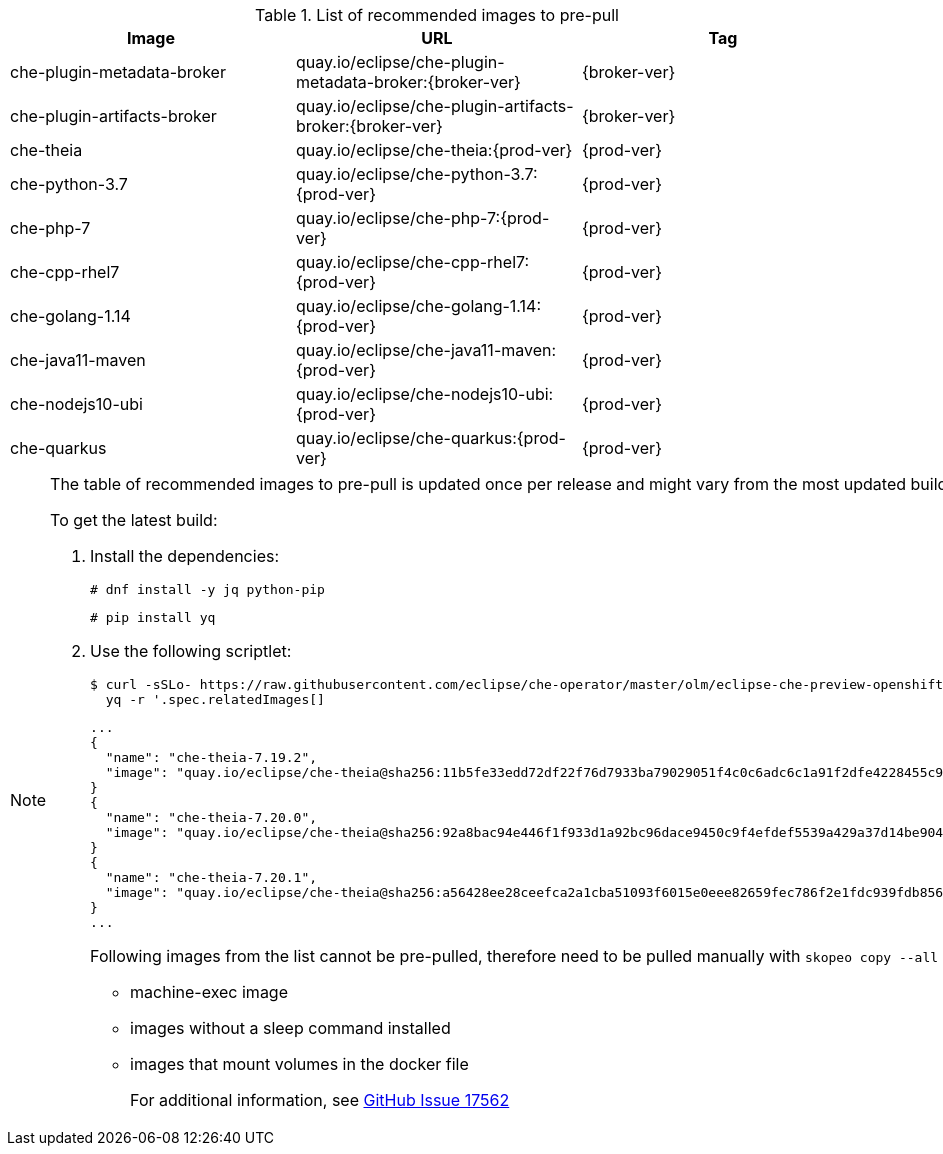 .List of recommended images to pre-pull
[options="header"]
|===
|Image |URL |Tag

|che-plugin-metadata-broker |quay.io/eclipse/che-plugin-metadata-broker:{broker-ver} |{broker-ver} 

|che-plugin-artifacts-broker |quay.io/eclipse/che-plugin-artifacts-broker:{broker-ver} |{broker-ver}

|che-theia |quay.io/eclipse/che-theia:{prod-ver} |{prod-ver}

|che-python-3.7 |quay.io/eclipse/che-python-3.7:{prod-ver} |{prod-ver}

|che-php-7 |quay.io/eclipse/che-php-7:{prod-ver} |{prod-ver}

|che-cpp-rhel7 |quay.io/eclipse/che-cpp-rhel7:{prod-ver} |{prod-ver}

|che-golang-1.14 |quay.io/eclipse/che-golang-1.14:{prod-ver} |{prod-ver}

|che-java11-maven |quay.io/eclipse/che-java11-maven:{prod-ver} |{prod-ver}

|che-nodejs10-ubi |quay.io/eclipse/che-nodejs10-ubi:{prod-ver} |{prod-ver}

|che-quarkus |quay.io/eclipse/che-quarkus:{prod-ver} |{prod-ver}
|===

[NOTE]
====
The table of recommended images to pre-pull is updated once per release and might vary from the most updated build at the time.

To get the latest build:

. Install the dependencies:
+
----
# dnf install -y jq python-pip
----
+
----
# pip install yq
----

. Use the following scriptlet:
+
[subs="+attributes,+quotes"]
----
$ curl -sSLo- https://raw.githubusercontent.com/eclipse/che-operator/master/olm/eclipse-che-preview-openshift/deploy/olm-catalog/eclipse-che-preview-openshift/{che-ver}/eclipse-che-preview-openshift.v{che-ver}.clusterserviceversion.yaml | \
  yq -r '.spec.relatedImages[]
----
+
----
...
{
  "name": "che-theia-7.19.2",
  "image": "quay.io/eclipse/che-theia@sha256:11b5fe33edd72df22f76d7933ba79029051f4c0c6adc6c1a91f2dfe4228455c9"
}
{
  "name": "che-theia-7.20.0",
  "image": "quay.io/eclipse/che-theia@sha256:92a8bac94e446f1f933d1a92bc96dace9450c9f4efdef5539a429a37d14be904"
}
{
  "name": "che-theia-7.20.1",
  "image": "quay.io/eclipse/che-theia@sha256:a56428ee28ceefca2a1cba51093f6015e0eee82659fec786f2e1fdc939fdb856"
}
...
----
+
Following images from the list cannot be pre-pulled, therefore need to be pulled manually with `skopeo copy --all __<...>__`:
+
* machine-exec image
* images without a sleep command installed
* images that mount volumes in the docker file
+
For additional information, see link:https://github.com/eclipse/che/issues/17562[GitHub Issue 17562]
====